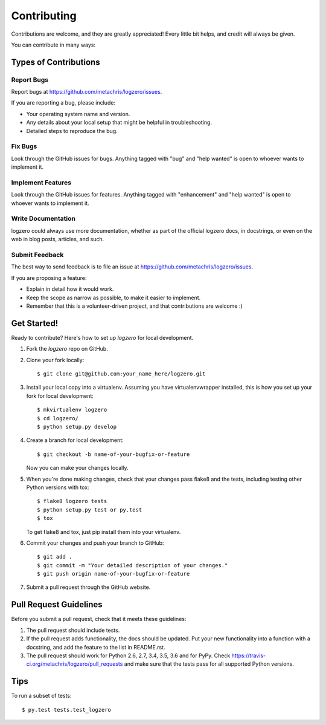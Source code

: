 .. highlight:: shell

============
Contributing
============

Contributions are welcome, and they are greatly appreciated! Every
little bit helps, and credit will always be given.

You can contribute in many ways:

Types of Contributions
----------------------

Report Bugs
~~~~~~~~~~~

Report bugs at https://github.com/metachris/logzero/issues.

If you are reporting a bug, please include:

* Your operating system name and version.
* Any details about your local setup that might be helpful in troubleshooting.
* Detailed steps to reproduce the bug.

Fix Bugs
~~~~~~~~

Look through the GitHub issues for bugs. Anything tagged with "bug"
and "help wanted" is open to whoever wants to implement it.

Implement Features
~~~~~~~~~~~~~~~~~~

Look through the GitHub issues for features. Anything tagged with "enhancement"
and "help wanted" is open to whoever wants to implement it.

Write Documentation
~~~~~~~~~~~~~~~~~~~

logzero could always use more documentation, whether as part of the
official logzero docs, in docstrings, or even on the web in blog posts,
articles, and such.

Submit Feedback
~~~~~~~~~~~~~~~

The best way to send feedback is to file an issue at https://github.com/metachris/logzero/issues.

If you are proposing a feature:

* Explain in detail how it would work.
* Keep the scope as narrow as possible, to make it easier to implement.
* Remember that this is a volunteer-driven project, and that contributions
  are welcome :)

Get Started!
------------

Ready to contribute? Here's how to set up `logzero` for local development.

1. Fork the `logzero` repo on GitHub.
2. Clone your fork locally::

    $ git clone git@github.com:your_name_here/logzero.git

3. Install your local copy into a virtualenv. Assuming you have virtualenvwrapper installed, this is how you set up your fork for local development::

    $ mkvirtualenv logzero
    $ cd logzero/
    $ python setup.py develop

4. Create a branch for local development::

    $ git checkout -b name-of-your-bugfix-or-feature

   Now you can make your changes locally.

5. When you're done making changes, check that your changes pass flake8 and the tests, including testing other Python versions with tox::

    $ flake8 logzero tests
    $ python setup.py test or py.test
    $ tox

   To get flake8 and tox, just pip install them into your virtualenv.

6. Commit your changes and push your branch to GitHub::

    $ git add .
    $ git commit -m "Your detailed description of your changes."
    $ git push origin name-of-your-bugfix-or-feature

7. Submit a pull request through the GitHub website.

Pull Request Guidelines
-----------------------

Before you submit a pull request, check that it meets these guidelines:

1. The pull request should include tests.
2. If the pull request adds functionality, the docs should be updated. Put
   your new functionality into a function with a docstring, and add the
   feature to the list in README.rst.
3. The pull request should work for Python 2.6, 2.7, 3.4, 3.5, 3.6 and for PyPy. Check
   https://travis-ci.org/metachris/logzero/pull_requests
   and make sure that the tests pass for all supported Python versions.

Tips
----

To run a subset of tests::

$ py.test tests.test_logzero

